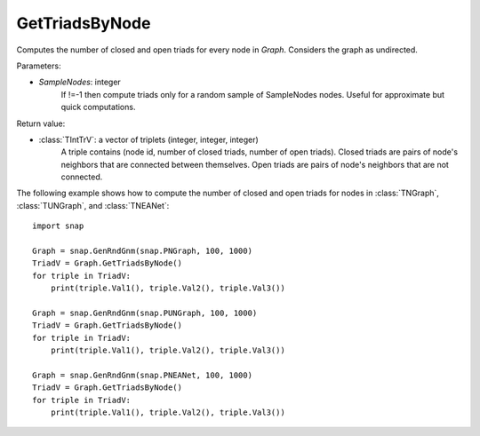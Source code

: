 GetTriadsByNode
''''''''''

.. function:: GetTriadsByNode(SampleNodes=-1)

Computes the number of closed and open triads for every node in *Graph*. Considers the graph as undirected.

Parameters:

- *SampleNodes*: integer
    If !=-1 then compute triads only for a random sample of SampleNodes nodes. Useful for approximate but quick computations.

Return value:

- :class:`TIntTrV`: a vector of triplets (integer, integer, integer)
    A triple contains (node id, number of closed triads, number of open triads). Closed triads are pairs of node's neighbors that are connected between themselves. Open triads are pairs of node's neighbors that are not connected.

The following example shows how to compute the number of closed and open triads for nodes in
:class:`TNGraph`, :class:`TUNGraph`, and :class:`TNEANet`::

    import snap

    Graph = snap.GenRndGnm(snap.PNGraph, 100, 1000)
    TriadV = Graph.GetTriadsByNode()
    for triple in TriadV:
        print(triple.Val1(), triple.Val2(), triple.Val3())

    Graph = snap.GenRndGnm(snap.PUNGraph, 100, 1000)
    TriadV = Graph.GetTriadsByNode()
    for triple in TriadV:
        print(triple.Val1(), triple.Val2(), triple.Val3())

    Graph = snap.GenRndGnm(snap.PNEANet, 100, 1000)
    TriadV = Graph.GetTriadsByNode()
    for triple in TriadV:
        print(triple.Val1(), triple.Val2(), triple.Val3())